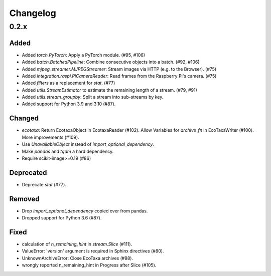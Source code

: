 Changelog
=========

0.2.x
-----

Added
~~~~~

- Added `torch.PyTorch`: Apply a PyTorch module. (#95, #106)

- Added `batch.BatchedPipeline`: Combine consecutive objects into a batch. (#92, #106)

- Added `mjpeg_streamer.MJPEGStreamer`: Stream images via HTTP (e.g. to the Browser). (#75)

- Added `integration.raspi.PiCameraReader`: Read frames from the Raspberry Pi's camera. (#75)

- Added `filters` as a replacement for `stat`. (#77)

- Added `utils.StreamEstimator` to estimate the remaining length of a stream. (#79, #91)

- Added `utils.stream_groupby`: Split a stream into sub-streams by key.

- Added support for Python 3.9 and 3.10 (#87).

Changed
~~~~~~~

- `ecotaxa`: Return EcotaxaObject in EcotaxaReader (#102).
  Allow Variables for `archive_fn` in EcoTaxaWriter (#100).
  More improvements (#109).

- Use `UnavailableObject` instead of `import_optional_dependency`.

- Make `pandas` and `tqdm` a hard dependency.

- Require scikit-image>=0.19 (#86)

Deprecated
~~~~~~~~~~

- Deprecate `stat` (#77).

Removed
~~~~~~~

- Drop `import_optional_dependency` copied over from pandas.

- Dropped support for Python 3.6 (#87).

Fixed
~~~~~

- calculation of `n_remaining_hint` in `stream.Slice` (#111). 

- ValueError: 'version' argument is required in Sphinx directives (#80).

- UnknownArchiveError: Close EcoTaxa archives (#88).

- wrongly reported n_remaining_hint in Progress after Slice (#105).
